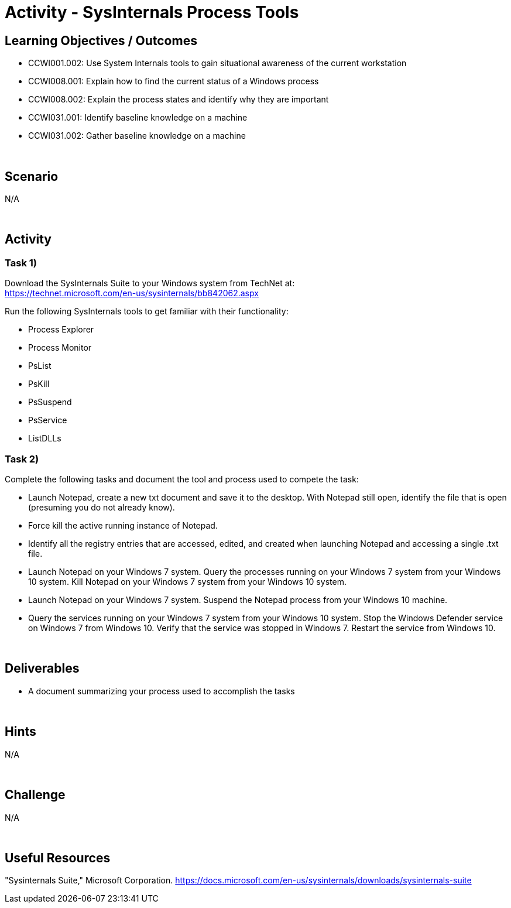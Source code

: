 :doctype: book
:stylesheet: ../../cctc.css

= Activity - SysInternals Process Tools
:doctype: book
:source-highlighter: coderay
:listing-caption: Listing
// Uncomment next line to set page size (default is Letter)
//:pdf-page-size: A4

== Learning Objectives / Outcomes

[square]
* CCWI001.002: Use System Internals tools to gain situational awareness of the current workstation
* CCWI008.001: Explain how to find the current status of a Windows process
* CCWI008.002: Explain the process states and identify why they are important
* CCWI031.001: Identify baseline knowledge on a machine
* CCWI031.002: Gather baseline knowledge on a machine

{empty} +

== Scenario
N/A

{empty} +

== Activity

=== Task 1)
Download the SysInternals Suite to your Windows system from TechNet at: +
https://technet.microsoft.com/en-us/sysinternals/bb842062.aspx

Run the following SysInternals tools to get familiar with their functionality:

[square]
* Process Explorer
* Process Monitor
* PsList
* PsKill
* PsSuspend
* PsService
* ListDLLs

=== Task 2)
Complete the following tasks and document the tool and process used to compete the task:

[square]
* Launch Notepad, create a new txt document and save it to the desktop. With Notepad still open, identify the file that is open (presuming you do not already know). 
* Force kill the active running instance of Notepad.
* Identify all the registry entries that are accessed, edited, and created when launching Notepad and accessing a single .txt file.
* Launch Notepad on your Windows 7 system. Query the processes running on your Windows 7 system from your Windows 10 system. Kill Notepad on your Windows 7 system from your Windows 10 system.
* Launch Notepad on your Windows 7 system. Suspend the Notepad process from your Windows 10 machine.
* Query the services running on your Windows 7 system from your Windows 10 system. Stop the Windows Defender service on Windows 7 from Windows 10. Verify that the service was stopped in Windows 7. Restart the service from Windows 10.

{empty} +

== Deliverables

[square]
* A document summarizing your process used to accomplish the tasks

{empty} +

== Hints
N/A

{empty} +

== Challenge
N/A

{empty} +

== Useful Resources
"Sysinternals Suite," Microsoft Corporation. https://docs.microsoft.com/en-us/sysinternals/downloads/sysinternals-suite

